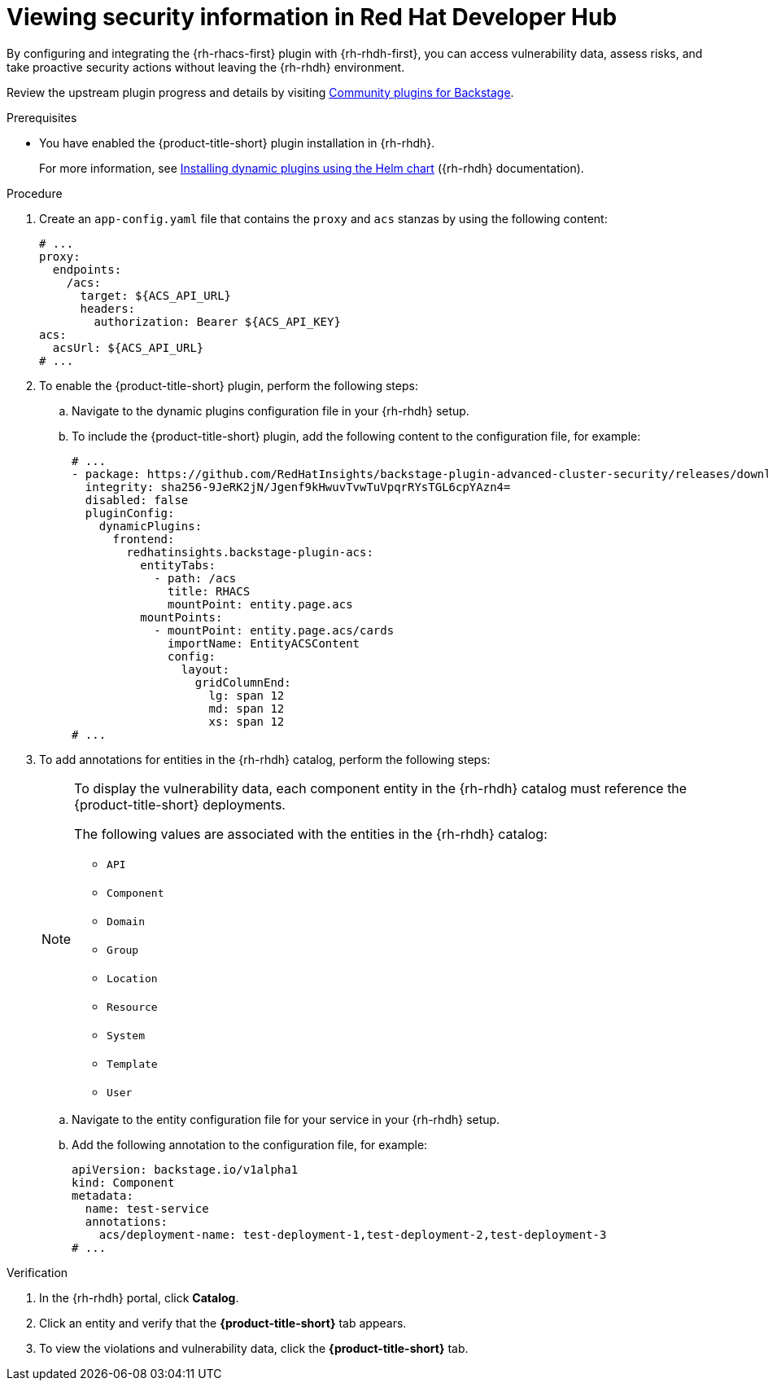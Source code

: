 // Module included in the following assemblies:
//
// * configuration/configuring-and-integrating-the-rhacs-plugin-with-red-hat-developer-hub.adoc

:_mod-docs-content-type: PROCEDURE
[id="viewing-security-information-in-red-hat-developer-hub_{context}"]
= Viewing security information in Red Hat Developer Hub

By configuring and integrating the {rh-rhacs-first} plugin with {rh-rhdh-first}, you can access vulnerability data, assess risks, and take proactive security actions without leaving the {rh-rhdh} environment.

Review the upstream plugin progress and details by visiting link:https://github.com/backstage/community-plugins[Community plugins for Backstage].

.Prerequisites

* You have enabled the {product-title-short} plugin installation in {rh-rhdh}.
+
For more information, see link:https://docs.redhat.com/en/documentation/red_hat_developer_hub/{rhdh-latest-version}/html/installing_and_viewing_plugins_in_red_hat_developer_hub/rhdh-installing-rhdh-plugins_title-plugins-rhdh-about#con-install-dynamic-plugin-helm_rhdh-installing-rhdh-plugins[Installing dynamic plugins using the Helm chart] ({rh-rhdh} documentation).

.Procedure

. Create an `app-config.yaml` file that contains the `proxy` and `acs` stanzas by using the following content:
+
[source,yaml]
----
# ...
proxy:
  endpoints:
    /acs:
      target: ${ACS_API_URL}
      headers:
        authorization: Bearer ${ACS_API_KEY}
acs:
  acsUrl: ${ACS_API_URL}
# ...
----

. To enable the {product-title-short} plugin, perform the following steps:
.. Navigate to the dynamic plugins configuration file in your {rh-rhdh} setup.
.. To include the {product-title-short} plugin, add the following content to the configuration file, for example:
+
[source,yaml]
----
# ...
- package: https://github.com/RedHatInsights/backstage-plugin-advanced-cluster-security/releases/download/v0.1.1/redhatinsights-backstage-plugin-acs-dynamic-0.1.1.tgz
  integrity: sha256-9JeRK2jN/Jgenf9kHwuvTvwTuVpqrRYsTGL6cpYAzn4=
  disabled: false
  pluginConfig:
    dynamicPlugins:
      frontend:
        redhatinsights.backstage-plugin-acs:
          entityTabs:
            - path: /acs
              title: RHACS
              mountPoint: entity.page.acs
          mountPoints:
            - mountPoint: entity.page.acs/cards
              importName: EntityACSContent
              config:
                layout:
                  gridColumnEnd:
                    lg: span 12
                    md: span 12
                    xs: span 12
# ...
----

. To add annotations for entities in the {rh-rhdh} catalog, perform the following steps:
+
[NOTE]
====
To display the vulnerability data, each component entity in the {rh-rhdh} catalog must reference the {product-title-short} deployments.

The following values are associated with the entities in the {rh-rhdh} catalog:

** `API`
** `Component`
** `Domain`
** `Group`
** `Location`
** `Resource`
** `System`
** `Template`
** `User`
====
.. Navigate to the entity configuration file for your service in your {rh-rhdh} setup.
.. Add the following annotation to the configuration file, for example:
+
[source,yaml]
----
apiVersion: backstage.io/v1alpha1
kind: Component
metadata:
  name: test-service
  annotations:
    acs/deployment-name: test-deployment-1,test-deployment-2,test-deployment-3
# ...
----

.Verification

. In the {rh-rhdh} portal, click *Catalog*.
. Click an entity and verify that the *{product-title-short}* tab appears.
. To view the violations and vulnerability data, click the *{product-title-short}* tab.